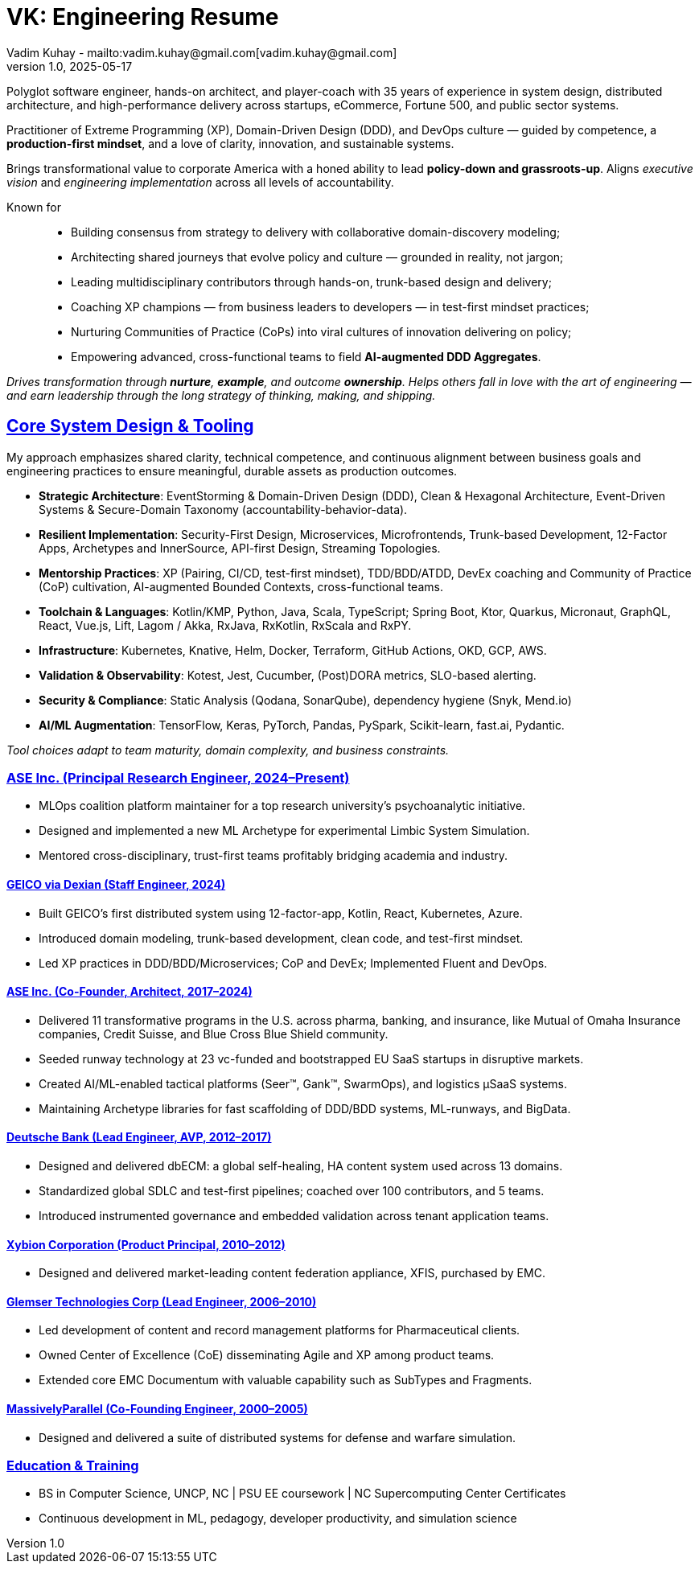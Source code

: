 = VK: Engineering Resume
Vadim Kuhay - mailto:vadim.kuhay@gmail.com[vadim.kuhay@gmail.com]
v1.0, 2025-05-17
:doctype: article
:sectanchors:
:sectlinks:
:table-caption: Exposition
:keywords: resume kuhay rdd13r
:icons: font
:!toc:
:toclevels: 1
:toc-title: Resume Overview
:imagesdir: ./images
:includedir: ./fragments
:pdf-themesdir: ./themes
:pdf-theme: conservative-resume
:inc-dir: {includedir}
ifdef::env-name[:relfilesuffix: .adoc]

Polyglot software engineer, hands-on architect, and player-coach with 35 years of experience in system design,
distributed architecture, and high-performance delivery across startups, eCommerce, Fortune 500, and public sector systems.

Practitioner of Extreme Programming (XP), Domain-Driven Design (DDD), and DevOps culture —
guided by competence, a *production-first mindset*, and a love of clarity, innovation, and sustainable systems.

Brings transformational value to corporate America with a honed ability to lead **policy-down and grassroots-up**.
Aligns _executive vision_ and _engineering implementation_ across all levels of accountability.

Known for::
- Building consensus from strategy to delivery with collaborative domain-discovery modeling;
- Architecting shared journeys that evolve policy and culture — grounded in reality, not jargon;
- Leading multidisciplinary contributors through hands-on, trunk-based design and delivery;
- Coaching XP champions — from business leaders to developers — in test-first mindset practices;
- Nurturing Communities of Practice (CoPs) into viral cultures of innovation delivering on policy;
- Empowering advanced, cross-functional teams to field *AI-augmented DDD Aggregates*.

_Drives transformation through *nurture*, *example*, and outcome *ownership*.
Helps others fall in love with the art of engineering —
and earn leadership through the long strategy of thinking, making, and shipping._


== Core System Design & Tooling

My approach emphasizes shared clarity, technical competence,
and continuous alignment between business goals and engineering practices
to ensure meaningful, durable assets as production outcomes.

* **Strategic Architecture**: EventStorming & Domain-Driven Design (DDD), Clean & Hexagonal Architecture, Event-Driven Systems & Secure-Domain Taxonomy (accountability-behavior-data).
* **Resilient Implementation**: Security-First Design, Microservices, Microfrontends, Trunk-based Development, 12-Factor Apps, Archetypes and InnerSource, API-first Design, Streaming Topologies.
* **Mentorship Practices**: XP (Pairing, CI/CD, test-first mindset), TDD/BDD/ATDD, DevEx coaching and Community of Practice (CoP) cultivation, AI-augmented Bounded Contexts, cross-functional teams.
* **Toolchain & Languages**: Kotlin/KMP, Python, Java, Scala, TypeScript; Spring Boot, Ktor, Quarkus, Micronaut, GraphQL, React, Vue.js, Lift, Lagom / Akka, RxJava, RxKotlin, RxScala and RxPY.
* **Infrastructure**: Kubernetes, Knative, Helm, Docker, Terraform, GitHub Actions, OKD, GCP, AWS.
* **Validation & Observability**: Kotest, Jest, Cucumber, (Post)DORA metrics, SLO-based alerting.
* **Security & Compliance**: Static Analysis (Qodana, SonarQube), dependency hygiene (Snyk, Mend.io)
* **AI/ML Augmentation**: TensorFlow, Keras, PyTorch, Pandas, PySpark, Scikit-learn, fast.ai, Pydantic.

[.text-center]
_Tool choices adapt to team maturity, domain complexity, and business constraints._

<<<

=== ASE Inc. (Principal Research Engineer, 2024–Present)

* MLOps coalition platform maintainer for a top research university’s psychoanalytic initiative.
* Designed and implemented a new ML Archetype for experimental Limbic System Simulation.
* Mentored cross-disciplinary, trust-first teams profitably bridging academia and industry.

==== GEICO via Dexian (Staff Engineer, 2024)

* Built GEICO’s first distributed system using 12-factor-app, Kotlin, React, Kubernetes, Azure.
* Introduced domain modeling, trunk-based development, clean code, and test-first mindset.
* Led XP practices in DDD/BDD/Microservices; CoP and DevEx; Implemented Fluent and DevOps.

==== ASE Inc. (Co-Founder, Architect, 2017–2024)

* Delivered 11 transformative programs in the U.S. across pharma, banking, and insurance, like
Mutual of Omaha Insurance companies, Credit Suisse, and Blue Cross Blue Shield community.
* Seeded runway technology at 23 vc-funded and bootstrapped EU SaaS startups in disruptive markets.
* Created AI/ML-enabled tactical platforms (Seer™, Gank™, SwarmOps), and logistics µSaaS systems.
* Maintaining Archetype libraries for fast scaffolding of DDD/BDD systems, ML-runways, and BigData.

==== Deutsche Bank (Lead Engineer, AVP, 2012–2017)

* Designed and delivered dbECM: a global self-healing, HA content system used across 13 domains.
* Standardized global SDLC and test-first pipelines; coached over 100 contributors, and 5 teams.
* Introduced instrumented governance and embedded validation across tenant application teams.

==== Xybion Corporation (Product Principal, 2010–2012)

* Designed and delivered market-leading content federation appliance, XFIS, purchased by EMC.

==== Glemser Technologies Corp (Lead Engineer, 2006–2010)

* Led development of content and record management platforms for Pharmaceutical clients.
* Owned Center of Excellence (CoE) disseminating Agile and XP among product teams.
* Extended core EMC Documentum with valuable capability such as SubTypes and Fragments.

==== MassivelyParallel (Co-Founding Engineer, 2000–2005)

* Designed and delivered a suite of distributed systems for defense and warfare simulation.

=== Education & Training

* BS in Computer Science, UNCP, NC  | PSU EE coursework | NC Supercomputing Center Certificates
* Continuous development in ML, pedagogy, developer productivity, and simulation science
